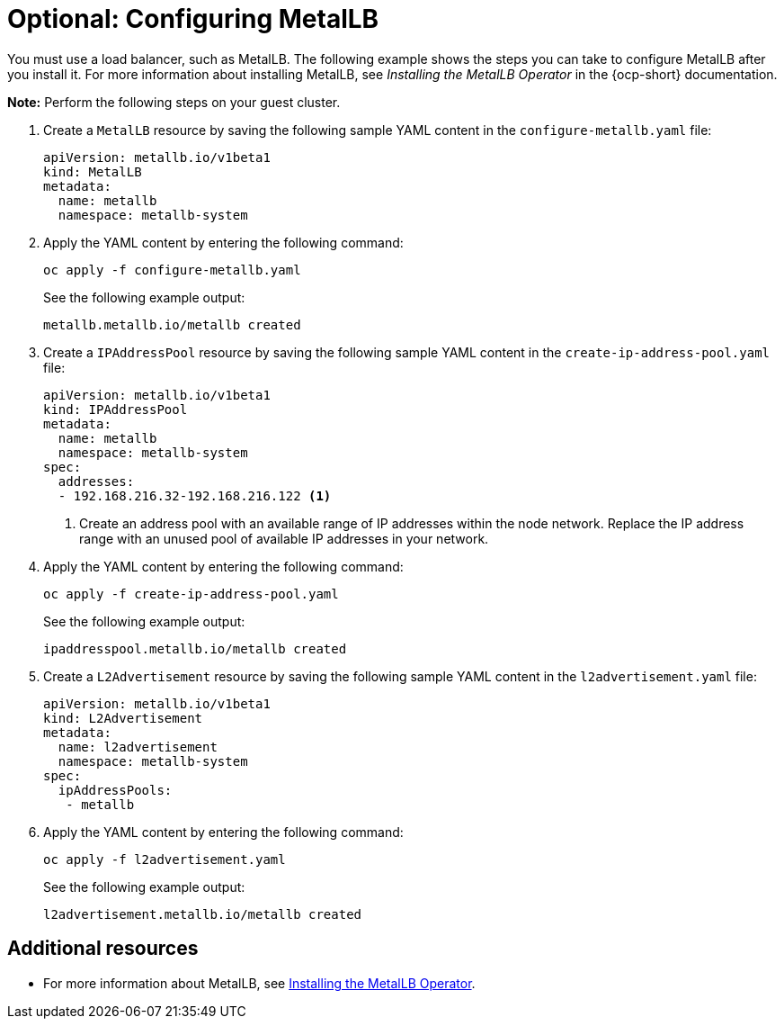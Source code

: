 [#hosting-service-cluster-configure-metallb-config]
= Optional: Configuring MetalLB

You must use a load balancer, such as MetalLB. The following example shows the steps you can take to configure MetalLB after you install it. For more information about installing MetalLB, see _Installing the MetalLB Operator_ in the {ocp-short} documentation.

*Note:* Perform the following steps on your guest cluster.

. Create a `MetalLB` resource by saving the following sample YAML content in the `configure-metallb.yaml` file:

+
----
apiVersion: metallb.io/v1beta1
kind: MetalLB
metadata:
  name: metallb
  namespace: metallb-system
----

. Apply the YAML content by entering the following command:

+
----
oc apply -f configure-metallb.yaml
----

+
See the following example output:

+
----
metallb.metallb.io/metallb created
----

. Create a `IPAddressPool` resource by saving the following sample YAML content in the `create-ip-address-pool.yaml` file:

+
----
apiVersion: metallb.io/v1beta1
kind: IPAddressPool
metadata:
  name: metallb
  namespace: metallb-system
spec:
  addresses:
  - 192.168.216.32-192.168.216.122 <1>
----
+
<1> Create an address pool with an available range of IP addresses within the node network. Replace the IP address range with an unused pool of available IP addresses in your network.


. Apply the YAML content by entering the following command:

+
----
oc apply -f create-ip-address-pool.yaml
----

+
See the following example output:

+
----
ipaddresspool.metallb.io/metallb created
----

. Create a `L2Advertisement` resource by saving the following sample YAML content in the `l2advertisement.yaml` file:

+
----
apiVersion: metallb.io/v1beta1
kind: L2Advertisement
metadata:
  name: l2advertisement
  namespace: metallb-system
spec:
  ipAddressPools:
   - metallb
----

. Apply the YAML content by entering the following command:

+
----
oc apply -f l2advertisement.yaml
----

+
See the following example output:

+
----
l2advertisement.metallb.io/metallb created
----

[#managing-hosted-kubevirt-additional-resources]
== Additional resources

* For more information about MetalLB, see link:https://access.redhat.com/documentation/en-us/openshift_container_platform/4.14/html/networking/load-balancing-with-metallb#metallb-operator-install[Installing the MetalLB Operator].
